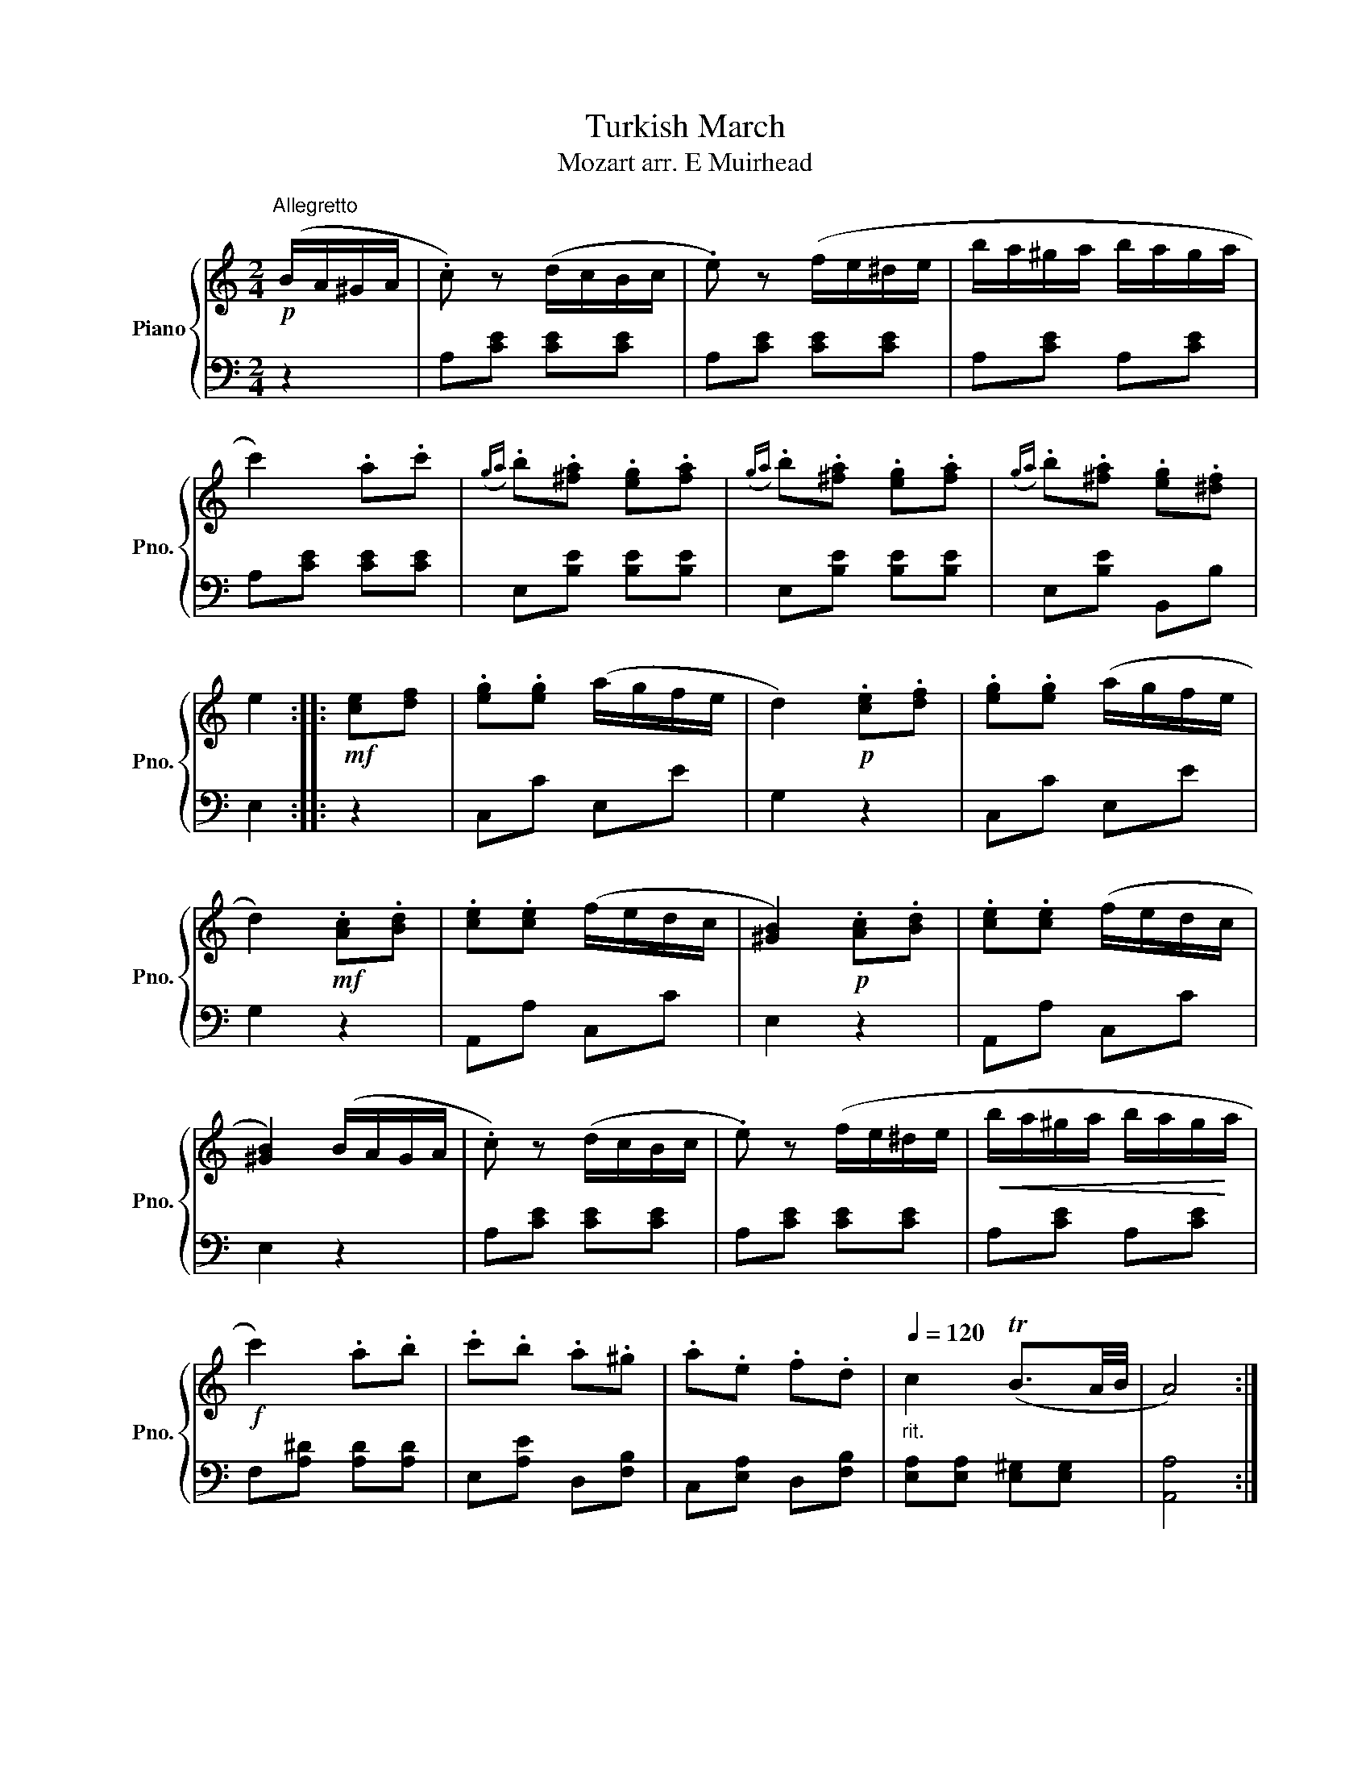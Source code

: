 X:1
T:Turkish March
T:Mozart arr. E Muirhead 
%%score { 1 | 2 }
L:1/8
M:2/4
K:C
V:1 treble nm="Piano" snm="Pno."
V:2 bass 
V:1
"^Allegretto"!p! (B/A/^G/A/ | .c) z (d/c/B/c/ | .e) z (f/e/^d/e/ | b/a/^g/a/ b/a/g/a/ | %4
 c'2) .a.c' |({ga)} .b.[^fa] .[eg].[fa] |({ga)} .b.[^fa] .[eg].[fa] |({ga)} .b.[^fa] .[eg].[^df] | %8
 e2 ::!mf! [ce][df] | .[eg].[eg] (a/g/f/e/ | d2)!p! .[ce].[df] | .[eg].[eg] (a/g/f/e/ | %13
 d2)!mf! .[Ac].[Bd] | .[ce].[ce] (f/e/d/c/ | [^GB]2)!p! .[Ac].[Bd] | .[ce].[ce] (f/e/d/c/ | %17
 [^GB]2) (B/A/G/A/ | .c) z (d/c/B/c/ | .e) z (f/e/^d/e/ |!<(! b/a/^g/a/ b/a/g/!<)!a/ | %21
!f! c'2) .a.b | .c'.b .a.^g | .a.e .f.d |[Q:1/4=120]"_rit." c2 (TB3/2A/4B/4 | A4) :| %26
V:2
 z2 | A,[CE] [CE][CE] | A,[CE] [CE][CE] | A,[CE] A,[CE] | A,[CE] [CE][CE] | E,[B,E] [B,E][B,E] | %6
 E,[B,E] [B,E][B,E] | E,[B,E] B,,B, | E,2 :: z2 | C,C E,E | G,2 z2 | C,C E,E | G,2 z2 | A,,A, C,C | %15
 E,2 z2 | A,,A, C,C | E,2 z2 | A,[CE] [CE][CE] | A,[CE] [CE][CE] | A,[CE] A,[CE] | %21
 F,[A,^D] [A,D][A,D] | E,[A,E] D,[F,B,] | C,[E,A,] D,[F,B,] | [E,A,][E,A,] [E,^G,][E,G,] | %25
 [A,,A,]4 :| %26


